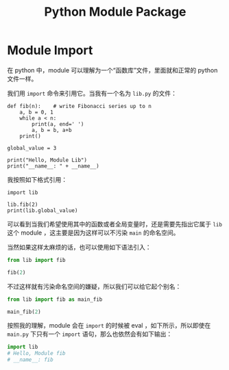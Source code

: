 :PROPERTIES:
:ID:       25f5aae7-9ca2-4b4e-8236-1387ab9eede9
:END:
#+title: Python Module Package

* Module Import
在 python 中，module 可以理解为一个“函数库”文件，里面就和正常的 python 文件一样。

我们用 ~import~ 命令来引用它。当我有一个名为 =lib.py= 的文件：

#+begin_src shell
def fib(n):    # write Fibonacci series up to n
    a, b = 0, 1
    while a < n:
        print(a, end=' ')
        a, b = b, a+b
    print()

global_value = 3

print("Hello, Module Lib")
print("__name__: " + __name__)
#+end_src

我按照如下格式引用：

#+begin_src shell
import lib

lib.fib(2)
print(lib.global_value)
#+end_src

可以看到当我们希望使用其中的函数或者全局变量时，还是需要先指出它属于 ~lib~ 这个 module ，这主要是因为这样可以不污染 ~main~ 的命名空间。

当然如果这样太麻烦的话，也可以使用如下语法引入：

#+begin_src python
from lib import fib

fib(2)
#+end_src

不过这样就有污染命名空间的嫌疑，所以我们可以给它起个别名：

#+begin_src python
from lib import fib as main_fib

main_fib(2)
#+end_src

按照我的理解，module 会在 ~import~ 的时候被 eval ，如下所示，所以即使在 =main.py= 下只有一个 ~import~ 语句，那么也依然会有如下输出：

#+begin_src python
import lib
# Hello, Module fib
# __name__: fib
#+end_src

